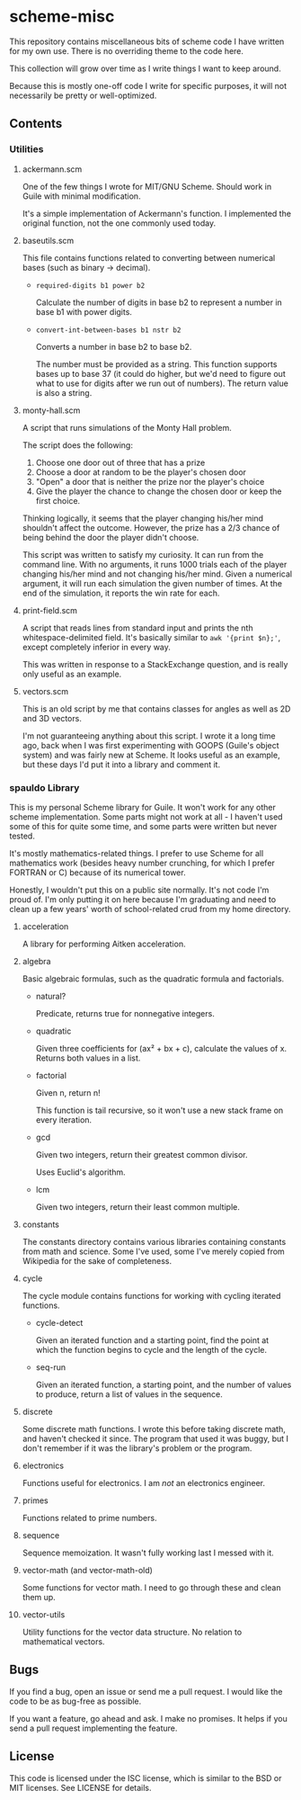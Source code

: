 * scheme-misc

  This repository contains miscellaneous bits of scheme code I have written for
  my own use.  There is no overriding theme to the code here.

  This collection will grow over time as I write things I want to keep around.

  Because this is mostly one-off code I write for specific purposes, it will
  not necessarily be pretty or well-optimized.

** Contents
*** Utilities
**** ackermann.scm
     
     One of the few things I wrote for MIT/GNU Scheme.  Should work in Guile
     with minimal modification.

     It's a simple implementation of Ackermann's function.  I implemented the
     original function, not the one commonly used today.

**** baseutils.scm

     This file contains functions related to converting between numerical bases
     (such as binary -> decimal).

     - ~required-digits b1 power b2~
     
       Calculate the number of digits in base b2 to represent a number in base b1
       with power digits.
     
     - ~convert-int-between-bases b1 nstr b2~

       Converts a number in base b2 to base b2.

       The number must be provided as a string.  This function supports bases up
       to base 37 (it could do higher, but we'd need to figure out what to use
       for digits after we run out of numbers).  The return value is also a
       string.

**** monty-hall.scm
    
     A script that runs simulations of the Monty Hall problem.

     The script does the following:

     1. Choose one door out of three that has a prize
     2. Choose a door at random to be the player's chosen door
     3. "Open" a door that is neither the prize nor the player's choice
     4. Give the player the chance to change the chosen door or keep the first choice.
    
     Thinking logically, it seems that the player changing his/her mind
     shouldn't affect the outcome.  However, the prize has a 2/3 chance of
     being behind the door the player didn't choose.

     This script was written to satisfy my curiosity.  It can run from the
     command line.  With no arguments, it runs 1000 trials each of the player
     changing his/her mind and not changing his/her mind.  Given a numerical
     argument, it will run each simulation the given number of times.  At the
     end of the simulation, it reports the win rate for each.

**** print-field.scm

     A script that reads lines from standard input and prints the nth
     whitespace-delimited field.  It's basically similar to =awk '{print $n};'=,
     except completely inferior in every way.

     This was written in response to a StackExchange question, and is really
     only useful as an example.

**** vectors.scm

     This is an old script by me that contains classes for angles as well as
     2D and 3D vectors.

     I'm not guaranteeing anything about this script.  I wrote it a long time
     ago, back when I was first experimenting with GOOPS (Guile's object system)
     and was fairly new at Scheme.  It looks useful as an example, but these
     days I'd put it into a library and comment it.

*** spauldo Library

    This is my personal Scheme library for Guile.  It won't work for any other
    scheme implementation.  Some parts might not work at all - I haven't used
    some of this for quite some time, and some parts were written but never
    tested.
 
    It's mostly mathematics-related things.  I prefer to use Scheme for all
    mathematics work (besides heavy number crunching, for which I prefer
    FORTRAN or C) because of its numerical tower.
    
    Honestly, I wouldn't put this on a public site normally.  It's not code I'm
    proud of.  I'm only putting it on here because I'm graduating and need to
    clean up a few years' worth of school-related crud from my home directory.
   
**** acceleration

     A library for performing Aitken acceleration.

**** algebra
     
     Basic algebraic formulas, such as the quadratic formula and factorials.
     
     - natural?

       Predicate, returns true for nonnegative integers.

     - quadratic

       Given three coefficients for (ax² + bx + c), calculate the values of x.
       Returns both values in a list.

     - factorial

       Given n, return n!

       This function is tail recursive, so it won't use a new stack frame on
       every iteration.

     - gcd

       Given two integers, return their greatest common divisor.

       Uses Euclid's algorithm.

     - lcm

       Given two integers, return their least common multiple.

**** constants

     The constants directory contains various libraries containing constants
     from math and science.  Some I've used, some I've merely copied from
     Wikipedia for the sake of completeness.


**** cycle

     The cycle module contains functions for working with cycling iterated
     functions.
     
     - cycle-detect

       Given an iterated function and a starting point, find the point at which
       the function begins to cycle and the length of the cycle.
       
     - seq-run

       Given an iterated function, a starting point, and the number of values to
       produce, return a list of values in the sequence.

**** discrete

     Some discrete math functions.  I wrote this before taking discrete math,
     and haven't checked it since.  The program that used it was buggy, but I
     don't remember if it was the library's problem or the program.

**** electronics

     Functions useful for electronics.  I am /not/ an electronics engineer.

**** primes

     Functions related to prime numbers.

**** sequence

     Sequence memoization.  It wasn't fully working last I messed with it.

**** vector-math (and vector-math-old)

     Some functions for vector math.  I need to go through these and clean
     them up.

**** vector-utils

     Utility functions for the vector data structure.  No relation to
     mathematical vectors.

** Bugs

   If you find a bug, open an issue or send me a pull request.  I would like
   the code to be as bug-free as possible.

   If you want a feature, go ahead and ask.  I make no promises.  It helps if
   you send a pull request implementing the feature.

** License

   This code is licensed under the ISC license, which is similar to the BSD or
   MIT licenses.  See LICENSE for details.

